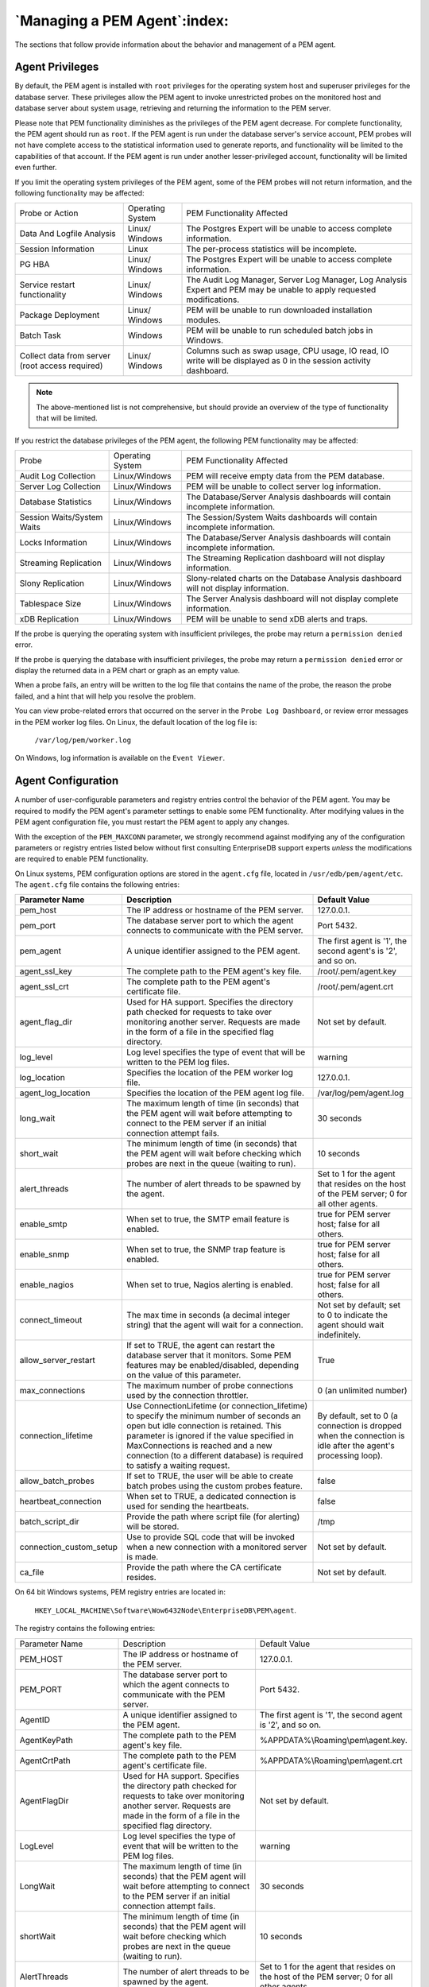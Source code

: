 .. _managing_pem_agent:

*****************************
`Managing a PEM Agent`:index:
*****************************

The sections that follow provide information about the behavior and
management of a PEM agent.

Agent Privileges
--------------------

.. _non_root_user:

.. index:: Agent Privileges

By default, the PEM agent is installed with ``root`` privileges for the
operating system host and superuser privileges for the database server.
These privileges allow the PEM agent to invoke unrestricted probes on
the monitored host and database server about system usage, retrieving
and returning the information to the PEM server.

Please note that PEM functionality diminishes as the privileges of the
PEM agent decrease. For complete functionality, the PEM agent should run
as ``root``. If the PEM agent is run under the database server's service
account, PEM probes will not have complete access to the statistical
information used to generate reports, and functionality will be limited
to the capabilities of that account. If the PEM agent is run under
another lesser-privileged account, functionality will be limited even
further.

If you limit the operating system privileges of the PEM agent, some of the
PEM probes will not return information, and the following functionality
may be affected:



.. tabularcolumns:: |\Y{0.2}|\Y{0.2}|\Y{0.6}|

=============================================== ================= ===============================================================================================================================================
Probe or Action                                 Operating System   PEM Functionality Affected
Data And Logfile Analysis                       Linux/ Windows     The Postgres Expert will be unable to access complete information.
Session Information                             Linux              The per-process statistics will be incomplete.
PG HBA                                          Linux/ Windows     The Postgres Expert will be unable to access complete information.
Service restart functionality                   Linux/ Windows     The Audit Log Manager, Server Log Manager, Log Analysis Expert and PEM may be unable to apply requested modifications.
Package Deployment                              Linux/ Windows     PEM will be unable to run downloaded installation modules.
Batch Task                                      Windows            PEM will be unable to run scheduled batch jobs in Windows.
Collect data from server (root access required) Linux/ Windows     Columns such as swap usage, CPU usage, IO read, IO write will be displayed as 0 in the session activity dashboard.
=============================================== ================= ===============================================================================================================================================


.. Note:: The above-mentioned list is not comprehensive, but should provide an overview of the type of functionality that will be limited.

If you restrict the database privileges of the PEM agent, the following PEM functionality may be affected:

.. tabularcolumns:: |\Y{0.2}|\Y{0.2}|\Y{0.6}|

========================== ================ =====================================================================================
Probe                      Operating System PEM Functionality Affected
Audit Log Collection       Linux/Windows    PEM will receive empty data from the PEM database.
Server Log Collection      Linux/Windows    PEM will be unable to collect server log information.
Database Statistics        Linux/Windows    The Database/Server Analysis dashboards will contain incomplete information.
Session Waits/System Waits Linux/Windows    The Session/System Waits dashboards will contain incomplete information.
Locks Information          Linux/Windows    The Database/Server Analysis dashboards will contain incomplete information.
Streaming Replication      Linux/Windows    The Streaming Replication dashboard will not display information.
Slony Replication          Linux/Windows    Slony-related charts on the Database Analysis dashboard will not display information.
Tablespace Size            Linux/Windows    The Server Analysis dashboard will not display complete information.
xDB Replication            Linux/Windows    PEM will be unable to send xDB alerts and traps.
========================== ================ =====================================================================================

If the probe is querying the operating system with insufficient
privileges, the probe may return a ``permission denied`` error.

If the probe is querying the database with insufficient privileges, the
probe may return a ``permission denied`` error or display the returned data
in a PEM chart or graph as an empty value.

When a probe fails, an entry will be written to the log file that
contains the name of the probe, the reason the probe failed, and a hint
that will help you resolve the problem.

You can view probe-related errors that occurred on the server in the
``Probe Log Dashboard``, or review error messages in the PEM worker log
files. On Linux, the default location of the log file is:

   ``/var/log/pem/worker.log``

On Windows, log information is available on the ``Event Viewer``.

.. raw:: latex

     \newpage

Agent Configuration
-----------------------


.. index:: Agent Configuration

A number of user-configurable parameters and registry entries control
the behavior of the PEM agent. You may be required to modify the PEM
agent's parameter settings to enable some PEM functionality.
After modifying values in the PEM agent
configuration file, you must restart the PEM agent to apply any changes.

With the exception of the ``PEM_MAXCONN`` parameter, we strongly recommend
against modifying any of the configuration parameters or registry
entries listed below without first consulting EnterpriseDB support
experts *unless* the modifications are required to enable PEM
functionality.


On Linux systems, PEM configuration options are stored in the ``agent.cfg`` file, located
in ``/usr/edb/pem/agent/etc``.  The ``agent.cfg`` file contains the following entries:

.. table::
   :class: longtable
   :widths: 1 2 1

   +-----------------------------+------------------------------------------------------------------------------------------------------+-------------------------------------------+
   |  Parameter Name             | Description                                                                                          | Default Value                             |
   +=============================+======================================================================================================+===========================================+
   | pem_host                    | The IP address or hostname of the PEM server.                                                        | 127.0.0.1.                                |
   +-----------------------------+------------------------------------------------------------------------------------------------------+-------------------------------------------+
   | pem_port                    | The database server port to which the agent connects to communicate with the PEM server.             | Port 5432.                                |
   +-----------------------------+------------------------------------------------------------------------------------------------------+-------------------------------------------+
   | pem_agent                   | A unique identifier assigned to the PEM agent.                                                       | The first agent is '1',                   |
   |                             |                                                                                                      | the second agent's is '2',                |
   |                             |                                                                                                      | and so on.                                |
   +-----------------------------+------------------------------------------------------------------------------------------------------+-------------------------------------------+
   | agent_ssl_key               | The complete path to the PEM agent's key file.                                                       | /root/.pem/agent.key                      |
   +-----------------------------+------------------------------------------------------------------------------------------------------+-------------------------------------------+
   | agent_ssl_crt               | The complete path to the PEM agent's certificate file.                                               | /root/.pem/agent.crt                      |
   +-----------------------------+------------------------------------------------------------------------------------------------------+-------------------------------------------+
   | agent_flag_dir              | Used for HA support. Specifies the directory path checked for requests to take over monitoring       | Not set by default.                       |
   |                             | another server. Requests are made in the form of a file in the specified flag directory.             |                                           |
   +-----------------------------+------------------------------------------------------------------------------------------------------+-------------------------------------------+
   | log_level                   | Log level specifies the type of event that will be written to the PEM log files.                     | warning                                   |
   +-----------------------------+------------------------------------------------------------------------------------------------------+-------------------------------------------+
   | log_location                | Specifies the location of the PEM worker log file.                                                   | 127.0.0.1.                                |
   +-----------------------------+------------------------------------------------------------------------------------------------------+-------------------------------------------+
   | agent_log_location          | Specifies the location of the PEM agent log file.                                                    | /var/log/pem/agent.log                    |
   +-----------------------------+------------------------------------------------------------------------------------------------------+-------------------------------------------+
   | long_wait                   | The maximum length of time (in seconds) that the PEM agent will wait before attempting to connect to | 30 seconds                                |
   |                             | the PEM server if an initial connection attempt fails.                                               |                                           |
   +-----------------------------+------------------------------------------------------------------------------------------------------+-------------------------------------------+
   | short_wait                  | The minimum length of time (in seconds) that the PEM agent will wait before checking which probes    | 10 seconds                                |
   |                             | are next in the queue (waiting to run).                                                              |                                           |
   +-----------------------------+------------------------------------------------------------------------------------------------------+-------------------------------------------+
   | alert_threads               | The number of alert threads to be spawned by the agent.                                              | Set to 1 for the agent                    |
   |                             |                                                                                                      | that resides on the host                  |
   |                             |                                                                                                      | of the PEM server; 0 for                  |
   |                             |                                                                                                      | all other agents.                         |
   +-----------------------------+------------------------------------------------------------------------------------------------------+-------------------------------------------+
   | enable_smtp                 | When set to true, the SMTP email feature is enabled.                                                 | true for PEM server host; false for all   |
   |                             |                                                                                                      | others.                                   |
   +-----------------------------+------------------------------------------------------------------------------------------------------+-------------------------------------------+
   | enable_snmp                 | When set to true, the SNMP trap feature is enabled.                                                  | true for PEM server host; false for all   |
   |                             |                                                                                                      | others.                                   |
   +-----------------------------+------------------------------------------------------------------------------------------------------+-------------------------------------------+
   | enable_nagios               | When set to true, Nagios alerting is enabled.                                                        | true for PEM server host; false for all   |
   |                             |                                                                                                      | others.                                   |
   +-----------------------------+------------------------------------------------------------------------------------------------------+-------------------------------------------+
   | connect_timeout             | The max time in seconds (a decimal integer string) that the agent will wait for a connection.        | Not set by default; set to 0 to indicate  |
   |                             |                                                                                                      | the agent should wait indefinitely.       |
   +-----------------------------+------------------------------------------------------------------------------------------------------+-------------------------------------------+
   | allow_server_restart        | If set to TRUE, the agent can restart the database server that it monitors. Some PEM features may be | True                                      |
   |                             | enabled/disabled, depending on the value of this parameter.                                          |                                           |
   +-----------------------------+------------------------------------------------------------------------------------------------------+-------------------------------------------+
   | max_connections             | The maximum number of probe connections used by the connection throttler.                            | 0 (an unlimited number)                   |
   +-----------------------------+------------------------------------------------------------------------------------------------------+-------------------------------------------+
   | connection_lifetime         | Use ConnectionLifetime (or connection_lifetime) to specify the minimum number of seconds an open but | By default, set to 0 (a connection is     |
   |                             | idle connection is retained. This parameter is ignored if the value specified in MaxConnections is   | dropped when the connection is idle after |
   |                             | reached and a new connection (to a different database) is required to satisfy a waiting request.     | the agent's processing loop).             |
   +-----------------------------+------------------------------------------------------------------------------------------------------+-------------------------------------------+
   | allow_batch_probes          | If set to TRUE, the user will be able to create batch probes using the custom probes feature.        | false                                     |
   +-----------------------------+------------------------------------------------------------------------------------------------------+-------------------------------------------+
   | heartbeat_connection        | When set to TRUE, a dedicated connection is used for sending the heartbeats.                         | false                                     |
   +-----------------------------+------------------------------------------------------------------------------------------------------+-------------------------------------------+
   | batch_script_dir            | Provide the path where script file (for alerting) will be stored.                                    | /tmp                                      |
   +-----------------------------+------------------------------------------------------------------------------------------------------+-------------------------------------------+
   | connection_custom_setup     | Use to provide SQL code that will be invoked when a new connection with a monitored server is made.  | Not set by default.                       |
   +-----------------------------+------------------------------------------------------------------------------------------------------+-------------------------------------------+
   | ca_file                     | Provide the path where the CA certificate resides.                                                   | Not set by default.                       |
   +-----------------------------+------------------------------------------------------------------------------------------------------+-------------------------------------------+



On 64 bit Windows systems, PEM registry entries are located in:

  ``HKEY_LOCAL_MACHINE\Software\Wow6432Node\EnterpriseDB\PEM\agent``.

The registry contains the following entries:

.. table::
   :class: longtable
   :widths: 1 2 1

   +----------------------------+------------------------------------------------------------------------------------------------------+-------------------------------------------+
   |  Parameter Name            | Description                                                                                          | Default Value                             |
   +----------------------------+------------------------------------------------------------------------------------------------------+-------------------------------------------+
   |PEM_HOST                    | The IP address or hostname of the PEM server.                                                        | 127.0.0.1.                                |
   +----------------------------+------------------------------------------------------------------------------------------------------+-------------------------------------------+
   |PEM_PORT                    | The database server port to which the agent connects to communicate with the PEM server.             | Port 5432.                                |
   +----------------------------+------------------------------------------------------------------------------------------------------+-------------------------------------------+
   |AgentID                     | A unique identifier assigned to the PEM agent.                                                       | The first agent is '1', the second agent  |
   |                            |                                                                                                      | is '2', and so on.                        |
   +----------------------------+------------------------------------------------------------------------------------------------------+-------------------------------------------+
   |AgentKeyPath                | The complete path to the PEM agent's key file.                                                       | %APPDATA%\\Roaming\\pem\\agent.key.       |
   +----------------------------+------------------------------------------------------------------------------------------------------+-------------------------------------------+
   |AgentCrtPath                | The complete path to the PEM agent's certificate file.                                               | %APPDATA%\\Roaming\\pem\\agent.crt        |
   +----------------------------+------------------------------------------------------------------------------------------------------+-------------------------------------------+
   |AgentFlagDir                | Used for HA support. Specifies the directory path checked for requests to take over monitoring       | Not set by default.                       |
   |                            | another server. Requests are made in the form of a file in the specified flag directory.             |                                           |
   +----------------------------+------------------------------------------------------------------------------------------------------+-------------------------------------------+
   |LogLevel                    | Log level specifies the type of event that will be written to the PEM log files.                     | warning                                   |
   +----------------------------+------------------------------------------------------------------------------------------------------+-------------------------------------------+
   |LongWait                    | The maximum length of time (in seconds) that the PEM agent will wait before attempting to connect to | 30 seconds                                |
   |                            | the PEM server if an initial connection attempt fails.                                               |                                           |
   +----------------------------+------------------------------------------------------------------------------------------------------+-------------------------------------------+
   |shortWait                   | The minimum length of time (in seconds) that the PEM agent will wait before checking which probes    | 10 seconds                                |
   |                            | are next in the queue (waiting to run).                                                              |                                           |
   +----------------------------+------------------------------------------------------------------------------------------------------+-------------------------------------------+
   |AlertThreads                | The number of alert threads to be spawned by the agent.                                              | Set to 1 for the agent that resides on    |
   |                            |                                                                                                      | the host of the PEM server; 0 for all     |
   |                            |                                                                                                      | other agents.                             |
   +----------------------------+------------------------------------------------------------------------------------------------------+-------------------------------------------+
   |EnableSMTP                  | When set to true, the SMTP email feature is enabled.                                                 | true for PEM server host; false for all   |
   |                            |                                                                                                      | others.                                   |
   +----------------------------+------------------------------------------------------------------------------------------------------+-------------------------------------------+
   |EnableSNMP                  | When set to true, the SNMP trap feature is enabled.                                                  | true for PEM server host; false for all   |
   |                            |                                                                                                      | others.                                   |
   +----------------------------+------------------------------------------------------------------------------------------------------+-------------------------------------------+
   |ConnectTimeout              | The max time in seconds (a decimal integer string) that the agent will wait for a connection.        | Not set by default; if set to 0, the      |
   |                            |                                                                                                      | agent will wait indefinitely.             |
   +----------------------------+------------------------------------------------------------------------------------------------------+-------------------------------------------+
   |AllowServerRestart          | If set to TRUE, the agent can restart the database server that it monitors. Some PEM features may be | true                                      |
   |                            | enabled/disabled, depending on the value of this parameter.                                          |                                           |
   +----------------------------+------------------------------------------------------------------------------------------------------+-------------------------------------------+
   |MaxConnections              | The maximum number of probe connections used by the connection throttler.                            | 0 (an unlimited number)                   |
   +----------------------------+------------------------------------------------------------------------------------------------------+-------------------------------------------+
   |ConnectionLifetime          | Use ConnectionLifetime (or connection_lifetime) to specify the minimum number of seconds an open but | By default, set to 0 (a connection is     |
   |                            | idle connection is retained. This parameter is ignored if the value specified in MaxConnections is   | dropped when the connection is idle after |
   |                            | reached and a new connection (to a different database) is required to satisfy a waiting request.     | the agent's processing loop).             |
   +----------------------------+------------------------------------------------------------------------------------------------------+-------------------------------------------+
   | AllowBatchProbes           | If set to TRUE, the user will be able to create batch probes using the custom probes feature.        | false                                     |
   +----------------------------+------------------------------------------------------------------------------------------------------+-------------------------------------------+
   | HeartbeatConnection        | When set to TRUE, a dedicated connection is used for sending the heartbeats.                         | false                                     |
   +----------------------------+------------------------------------------------------------------------------------------------------+-------------------------------------------+
   | BatchScriptDir             | Provide the path where script file (for alerting) will be stored.                                    | /tmp                                      |
   +----------------------------+------------------------------------------------------------------------------------------------------+-------------------------------------------+
   | ConnectionCustomSetup      | Use to provide SQL code that will be invoked when a new connection with a monitored server is made.  | Not set by default.                       |
   +----------------------------+------------------------------------------------------------------------------------------------------+-------------------------------------------+
   | ca_file                    | Provide the path where the CA certificate resides.                                                   | Not set by default.                       |
   +----------------------------+------------------------------------------------------------------------------------------------------+-------------------------------------------+


.. raw:: latex

   \newpage

Agent Properties
--------------------

.. index:: Agent Properties

The ``PEM Agent Properties`` dialog provides information about the PEM agent
from which the dialog was opened; to open the dialog, right-click on an
agent name in the PEM client tree control, and select ``Properties`` from
the context menu.

.. figure:: images/pem_agent_properties.png
   :alt: The PEM Agent Properties dialog
   :align: center

   *The PEM Agent Properties dialog*


Use fields on the PEM Agent properties dialog to review or modify
information about the PEM agent:

-  The ``Description`` field displays a modifiable description of the PEM
   agent. This description is displayed in the tree control of the PEM
   client.

-  You can use groups to organize your servers and agents in the PEM
   client tree control. Use the ``Group`` drop-down listbox to select the
   group in which the agent will be displayed.

-  Use the ``Team`` field to specify the name of the group role that should
   be able to access servers monitored by the agent; the servers
   monitored by this agent will be displayed in the PEM client tree
   control to connected team members. Please note that this is a
   convenience feature. The Team field does not provide true isolation,
   and should not be used for security purposes.

-  The ``Heartbeat interval`` fields display the length of time that will
   elapse between reports from the PEM agent to the PEM server. Use the
   selectors next to the ``Minutes`` or ``Seconds`` fields to modify the
   interval.


.. raw:: latex

   \newpage

